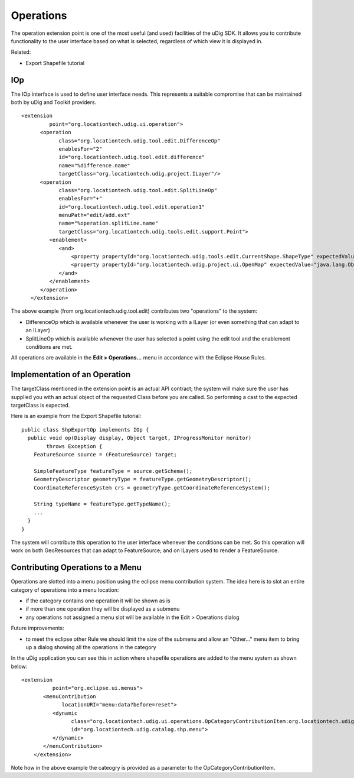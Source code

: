 Operations
~~~~~~~~~~

The operation extension point is one of the most useful (and used) facilities of the uDig SDK. It
allows you to contribute functionality to the user interface based on what is selected, regardless
of which view it is displayed in.

Related:

-  Export Shapefile tutorial

IOp
^^^

The IOp interface is used to define user interface needs. This represents a suitable compromise that
can be maintained both by uDig and Toolkit providers.

::

    <extension
             point="org.locationtech.udig.ui.operation">
          <operation
                class="org.locationtech.udig.tool.edit.DifferenceOp"
                enablesFor="2"
                id="org.locationtech.udig.tool.edit.difference"
                name="%difference.name"
                targetClass="org.locationtech.udig.project.ILayer"/>
          <operation
                class="org.locationtech.udig.tool.edit.SplitLineOp"
                enablesFor="+"
                id="org.locationtech.udig.tool.edit.operation1"
                menuPath="edit/add.ext"
                name="%operation.splitLine.name"
                targetClass="org.locationtech.udig.tools.edit.support.Point">
             <enablement>
                <and>
                    <property propertyId="org.locationtech.udig.tools.edit.CurrentShape.ShapeType" expectedValue="LINE"/>
                    <property propertyId="org.locationtech.udig.project.ui.OpenMap" expectedValue="java.lang.Object"/>
                </and>
             </enablement>
          </operation>
       </extension>

The above example (from org.locationtech.udig.tool.edit) contributes two "operations" to the system:

-  DifferenceOp which is available whenever the user is working with a ILayer (or even something
   that can adapt to an ILayer)
-  SplitLineOp which is available whenever the user has selected a point using the edit tool and the
   enablement conditions are met.

All operations are available in the **Edit > Operations...** menu in accordance with the Eclipse
House Rules.

Implementation of an Operation
^^^^^^^^^^^^^^^^^^^^^^^^^^^^^^

The targetClass mentioned in the extension point is an actual API contract; the system will make
sure the user has supplied you with an actual object of the requested Class before you are called.
So performing a cast to the expected targetClass is expected.

Here is an example from the Export Shapefile tutorial:

::

    public class ShpExportOp implements IOp {
      public void op(Display display, Object target, IProgressMonitor monitor)
            throws Exception {
        FeatureSource source = (FeatureSource) target;
        
        SimpleFeatureType featureType = source.getSchema();
        GeometryDescriptor geometryType = featureType.getGeometryDescriptor();
        CoordinateReferenceSystem crs = geometryType.getCoordinateReferenceSystem();    
        
        String typeName = featureType.getTypeName();    
        ...
      }
    }

The system will contribute this operation to the user interface whenever the conditions can be met.
So this operation will work on both GeoResources that can adapt to FeatureSource; and on ILayers
used to render a FeatureSource.

Contributing Operations to a Menu
^^^^^^^^^^^^^^^^^^^^^^^^^^^^^^^^^

Operations are slotted into a menu position using the eclipse menu contribution system. The idea
here is to slot an entire category of operations into a menu location:

-  if the category contains one operation it will be shown as is
-  if more than one operation they will be displayed as a submenu
-  any operations not assigned a menu slot will be available in the Edit > Operations dialog

Future improvements:

-  to meet the eclipse other Rule we should limit the size of the submenu and allow an "Other..."
   menu item to bring up a dialog showing all the operations in the category

In the uDig application you can see this in action where shapefile operations are added to the menu
system as shown below:

::

    <extension
              point="org.eclipse.ui.menus">
           <menuContribution
                 locationURI="menu:data?before=reset">
              <dynamic
                    class="org.locationtech.udig.ui.operations.OpCategoryContributionItem:org.locationtech.udig.catalog.shp.operationCategory"
                    id="org.locationtech.udig.catalog.shp.menu">
              </dynamic>
           </menuContribution>
        </extension>

Note how in the above example the cateogry is provided as a parameter to the
OpCategoryContributionItem.
